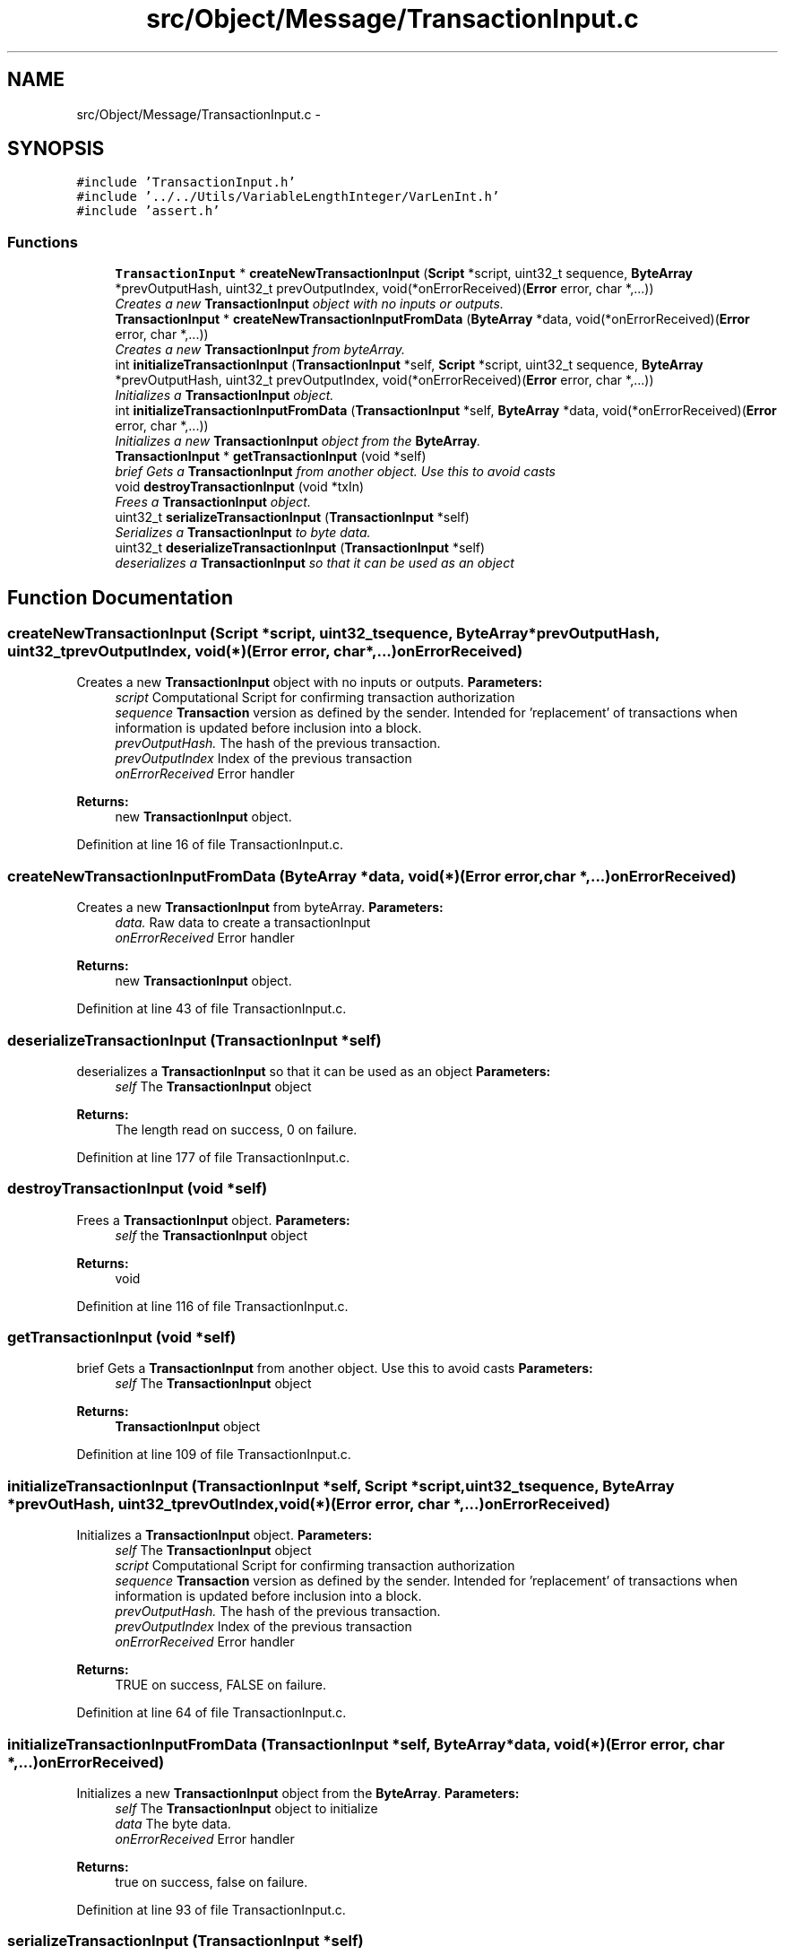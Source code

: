 .TH "src/Object/Message/TransactionInput.c" 3 "Fri Nov 9 2012" "Version 1.0" "Bitcoin" \" -*- nroff -*-
.ad l
.nh
.SH NAME
src/Object/Message/TransactionInput.c \- 
.SH SYNOPSIS
.br
.PP
\fC#include 'TransactionInput.h'\fP
.br
\fC#include '../../Utils/VariableLengthInteger/VarLenInt.h'\fP
.br
\fC#include 'assert.h'\fP
.br

.SS "Functions"

.in +1c
.ti -1c
.RI "\fBTransactionInput\fP * \fBcreateNewTransactionInput\fP (\fBScript\fP *script, uint32_t sequence, \fBByteArray\fP *prevOutputHash, uint32_t prevOutputIndex, void(*onErrorReceived)(\fBError\fP error, char *,...))"
.br
.RI "\fICreates a new \fBTransactionInput\fP object with no inputs or outputs. \fP"
.ti -1c
.RI "\fBTransactionInput\fP * \fBcreateNewTransactionInputFromData\fP (\fBByteArray\fP *data, void(*onErrorReceived)(\fBError\fP error, char *,...))"
.br
.RI "\fICreates a new \fBTransactionInput\fP from byteArray. \fP"
.ti -1c
.RI "int \fBinitializeTransactionInput\fP (\fBTransactionInput\fP *self, \fBScript\fP *script, uint32_t sequence, \fBByteArray\fP *prevOutputHash, uint32_t prevOutputIndex, void(*onErrorReceived)(\fBError\fP error, char *,...))"
.br
.RI "\fIInitializes a \fBTransactionInput\fP object. \fP"
.ti -1c
.RI "int \fBinitializeTransactionInputFromData\fP (\fBTransactionInput\fP *self, \fBByteArray\fP *data, void(*onErrorReceived)(\fBError\fP error, char *,...))"
.br
.RI "\fIInitializes a new \fBTransactionInput\fP object from the \fBByteArray\fP. \fP"
.ti -1c
.RI "\fBTransactionInput\fP * \fBgetTransactionInput\fP (void *self)"
.br
.RI "\fIbrief Gets a \fBTransactionInput\fP from another object. Use this to avoid casts \fP"
.ti -1c
.RI "void \fBdestroyTransactionInput\fP (void *txIn)"
.br
.RI "\fIFrees a \fBTransactionInput\fP object. \fP"
.ti -1c
.RI "uint32_t \fBserializeTransactionInput\fP (\fBTransactionInput\fP *self)"
.br
.RI "\fISerializes a \fBTransactionInput\fP to byte data. \fP"
.ti -1c
.RI "uint32_t \fBdeserializeTransactionInput\fP (\fBTransactionInput\fP *self)"
.br
.RI "\fIdeserializes a \fBTransactionInput\fP so that it can be used as an object \fP"
.in -1c
.SH "Function Documentation"
.PP 
.SS "createNewTransactionInput (\fBScript\fP *script, uint32_tsequence, \fBByteArray\fP *prevOutputHash, uint32_tprevOutputIndex, void(*)(\fBError\fP error, char *,...)onErrorReceived)"
.PP
Creates a new \fBTransactionInput\fP object with no inputs or outputs. \fBParameters:\fP
.RS 4
\fIscript\fP Computational Script for confirming transaction authorization 
.br
\fIsequence\fP \fBTransaction\fP version as defined by the sender. Intended for 'replacement' of transactions when information is updated before inclusion into a block. 
.br
\fIprevOutputHash.\fP The hash of the previous transaction. 
.br
\fIprevOutputIndex\fP Index of the previous transaction 
.br
\fIonErrorReceived\fP Error handler 
.RE
.PP
\fBReturns:\fP
.RS 4
new \fBTransactionInput\fP object. 
.RE
.PP

.PP
Definition at line 16 of file TransactionInput.c.
.SS "createNewTransactionInputFromData (\fBByteArray\fP *data, void(*)(\fBError\fP error, char *,...)onErrorReceived)"
.PP
Creates a new \fBTransactionInput\fP from byteArray. \fBParameters:\fP
.RS 4
\fIdata.\fP Raw data to create a transactionInput 
.br
\fIonErrorReceived\fP Error handler 
.RE
.PP
\fBReturns:\fP
.RS 4
new \fBTransactionInput\fP object. 
.RE
.PP

.PP
Definition at line 43 of file TransactionInput.c.
.SS "deserializeTransactionInput (\fBTransactionInput\fP *self)"
.PP
deserializes a \fBTransactionInput\fP so that it can be used as an object \fBParameters:\fP
.RS 4
\fIself\fP The \fBTransactionInput\fP object 
.RE
.PP
\fBReturns:\fP
.RS 4
The length read on success, 0 on failure. 
.RE
.PP

.PP
Definition at line 177 of file TransactionInput.c.
.SS "destroyTransactionInput (void *self)"
.PP
Frees a \fBTransactionInput\fP object. \fBParameters:\fP
.RS 4
\fIself\fP the \fBTransactionInput\fP object 
.RE
.PP
\fBReturns:\fP
.RS 4
void 
.RE
.PP

.PP
Definition at line 116 of file TransactionInput.c.
.SS "getTransactionInput (void *self)"
.PP
brief Gets a \fBTransactionInput\fP from another object. Use this to avoid casts \fBParameters:\fP
.RS 4
\fIself\fP The \fBTransactionInput\fP object 
.RE
.PP
\fBReturns:\fP
.RS 4
\fBTransactionInput\fP object 
.RE
.PP

.PP
Definition at line 109 of file TransactionInput.c.
.SS "initializeTransactionInput (\fBTransactionInput\fP *self, \fBScript\fP *script, uint32_tsequence, \fBByteArray\fP *prevOutHash, uint32_tprevOutIndex, void(*)(\fBError\fP error, char *,...)onErrorReceived)"
.PP
Initializes a \fBTransactionInput\fP object. \fBParameters:\fP
.RS 4
\fIself\fP The \fBTransactionInput\fP object 
.br
\fIscript\fP Computational Script for confirming transaction authorization 
.br
\fIsequence\fP \fBTransaction\fP version as defined by the sender. Intended for 'replacement' of transactions when information is updated before inclusion into a block. 
.br
\fIprevOutputHash.\fP The hash of the previous transaction. 
.br
\fIprevOutputIndex\fP Index of the previous transaction 
.br
\fIonErrorReceived\fP Error handler 
.RE
.PP
\fBReturns:\fP
.RS 4
TRUE on success, FALSE on failure. 
.RE
.PP

.PP
Definition at line 64 of file TransactionInput.c.
.SS "initializeTransactionInputFromData (\fBTransactionInput\fP *self, \fBByteArray\fP *data, void(*)(\fBError\fP error, char *,...)onErrorReceived)"
.PP
Initializes a new \fBTransactionInput\fP object from the \fBByteArray\fP. \fBParameters:\fP
.RS 4
\fIself\fP The \fBTransactionInput\fP object to initialize 
.br
\fIdata\fP The byte data. 
.br
\fIonErrorReceived\fP Error handler 
.RE
.PP
\fBReturns:\fP
.RS 4
true on success, false on failure. 
.RE
.PP

.PP
Definition at line 93 of file TransactionInput.c.
.SS "serializeTransactionInput (\fBTransactionInput\fP *self)"
.PP
Serializes a \fBTransactionInput\fP to byte data. \fBParameters:\fP
.RS 4
\fIself\fP the \fBTransactionInput\fP object 
.RE
.PP
\fBReturns:\fP
.RS 4
the length written on success, 0 on failure 
.RE
.PP

.PP
Definition at line 134 of file TransactionInput.c.
.SH "Author"
.PP 
Generated automatically by Doxygen for Bitcoin from the source code.
